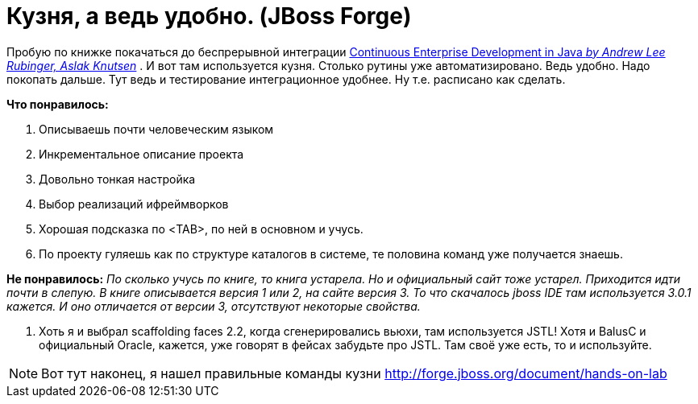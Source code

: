 = Кузня, а ведь удобно. (JBoss Forge)
:hp-tags: полезняшки, черновик

Пробую по книжке покачаться до беспрерывной интеграции http://bit.ly/1XLMRZZ[Continuous Enterprise Development in Java _by Andrew Lee Rubinger, Aslak Knutsen_] . И вот там используется кузня. Столько рутины уже автоматизировано. Ведь удобно. Надо покопать дальше. Тут ведь и тестирование интеграционное удобнее. Ну т.е. расписано как сделать.

*Что понравилось:*

 . Описываешь почти человеческим языком
 . Инкрементальное описание проекта
 . Довольно тонкая настройка
 . Выбор реализаций ифреймворков
 . Хорошая подсказка по <TAB>, по ней в основном и учусь.
 . По проекту гуляешь как по структуре каталогов в системе, те половина команд уже получается знаешь.

*Не понравилось:*
_По сколько учусь по книге, то книга устарела. Но и официальный сайт тоже устарел. Приходится идти почти в слепую. В книге описывается версия 1 или 2, на сайте версия 3. То что скачалось jboss IDE там используется 3.0.1 кажется. И оно отличается от версии 3, отсутствуют некоторые свойства._
 
 . Хоть я и выбрал scaffolding faces 2.2, когда сгенерировались вьюхи, там используется JSTL! Хотя и BalusC и официальный Oracle, кажется, уже говорят в фейсах забудьте про JSTL. Там своё уже есть, то и используйте.
 
[NOTE]
====
Вот тут наконец, я нашел правильные команды кузни http://forge.jboss.org/document/hands-on-lab
====
